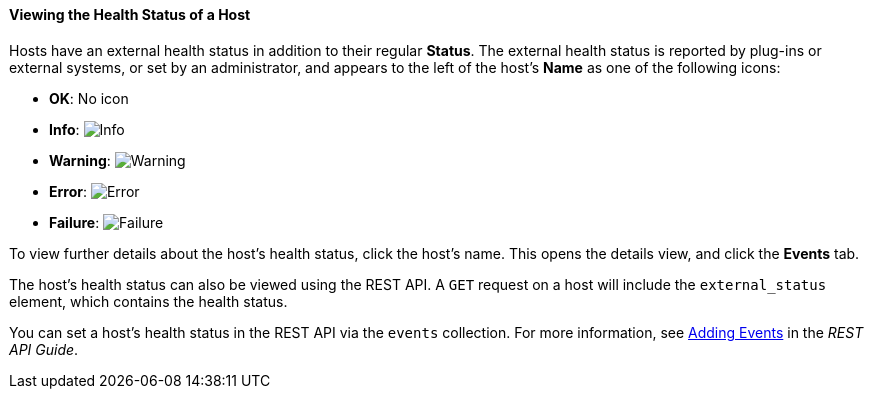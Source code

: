 [id="Viewing_Host_Health_Status_{context}"]
==== Viewing the Health Status of a Host

Hosts have an external health status in addition to their regular *Status*. The external health status is reported by plug-ins or external systems, or set by an administrator, and appears to the left of the host's *Name* as one of the following icons:

* *OK*: No icon

* *Info*: image:images/Info.png[]

* *Warning*: image:images/Warning.png[]

* *Error*: image:images/Error.png[]

* *Failure*: image:images/Failure.png[]

To view further details about the host's health status, click the host's name. This opens the details view, and click the *Events* tab.

The host's health status can also be viewed using the REST API. A `GET` request on a host will include the `external_status` element, which contains the health status.

You can set a host's health status in the REST API via the `events` collection. For more information, see link:{URL_downstream_virt_product_docs}rest_api_guide/index#services-events-methods-add[Adding Events] in the _REST API Guide_.
